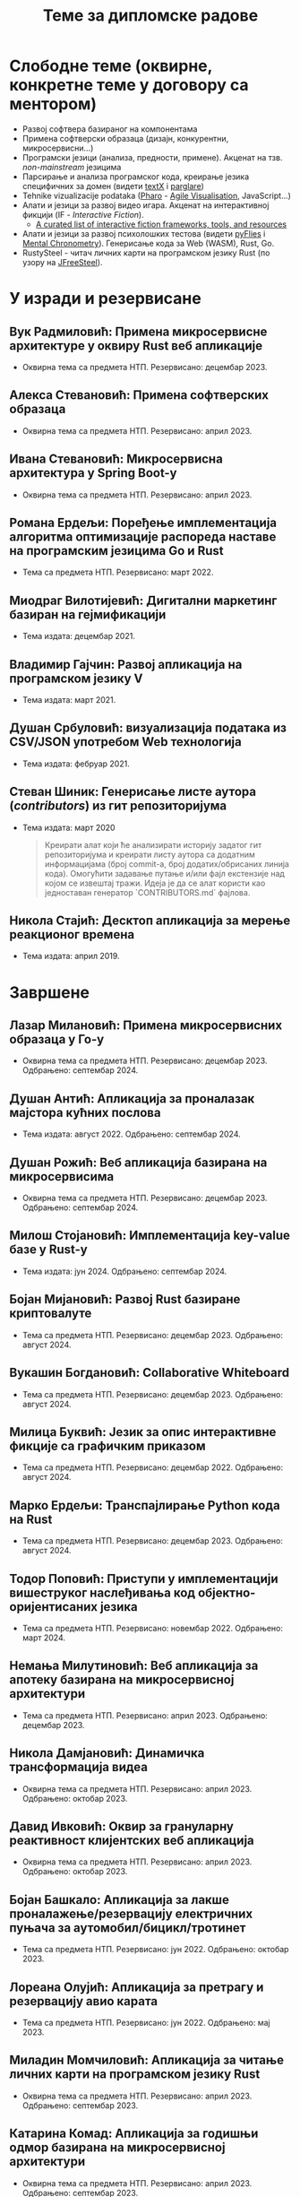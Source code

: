 #+TITLE: Теме за дипломске радове
#+weight: 100

* Слободне теме (оквирне, конкретне теме у договору са ментором)
- Развој софтвера базираног на компонентама
- Примена софтверски образаца (дизајн, конкурентни, микросервисни...)
- Програмски језици (анализа, предности, примене). Акценат на тзв.
  /non-mainstream/ језицима
- Парсирање и анализа програмског кода, креирање језика специфичних за домен
  (видети [[http://textx.github.io/textX/stable/][textX]] i [[http://www.igordejanovic.net/parglare/stable/][parglare]])
- Tehnike vizualizacije podataka ([[https://pharo.org/][Pharo]] - [[http://agilevisualization.com/][Agile Visualisation]], JavaScript...)
- Алати и језици за развој видео игара. Акценат на интерактивној фикцији (IF -
  /Interactive Fiction/).
  - [[https://github.com/tajmone/awesome-interactive-fiction][A curated list of interactive fiction frameworks, tools, and resources]]
- Алати и језици за развој психолошких тестова (видети [[https://www.youtube.com/watch?v=tSFdYYnQmjA][pyFlies]] i [[https://en.wikipedia.org/wiki/Mental_chronometry][Mental
  Chronometry]]). Генерисање кода за Web (WASM), Rust, Go.
- RustySteel - читач личних карти на програмском језику Rust (по узору на
  [[http://jfreesteel.devbase.net/][JFreeSteel]]).

* У изради и резервисане
** Вук Радмиловић: Примена микросервисне архитектуре у оквиру Rust веб апликације
- Оквирна тема са предмета НТП. Резервисано: децембар 2023.
** Алекса Стевановић: Примена софтверских образаца
- Оквирна тема са предмета НТП. Резервисано: април 2023.
** Ивана Стевановић: Микросервисна архитектура у Spring Boot-у
- Оквирна тема са предмета НТП. Резервисано: април 2023.
** Романа Ердељи: Поређење имплементација алгоритма оптимизације распореда наставе на програмским језицима Go и Rust
- Тема са предмета НТП. Резервисано: март 2022.
** Миодраг Вилотијевић: Дигитални маркетинг базиран на гејмификацији
- Тема издата: децембар 2021.
** Владимир Гајчин: Развој апликација на програмском језику V
- Тема издата: март 2021.

** Душан Србуловић: визуализација података из CSV/JSON употребом Web технологија
- Тема издата: фебруар 2021.

** Стеван Шиник: Генерисање листе аутора (/contributors/) из гит репозиторијума
- Тема издата: март 2020

  #+begin_quote
  Креирати алат који ће анализирати историју задатог гит репозиторијума и
  креирати листу аутора са додатним информацијама (број commit-a, број
  додатих/обрисаних линија кода). Омогућити задавање путање и/или фајл
  екстензије над којом се извештај тражи. Идеја је да се алат користи као
  једноставан генератор `CONTRIBUTORS.md` фајлова.
  #+end_quote

** Никола Стајић: Десктоп апликација за мерење реакционог времена
- Тема издата: април 2019.

* Завршене
** Лазар Милановић: Примена микросервисних образаца у Го-у
- Оквирна тема са предмета НТП. Резервисано: децембар 2023. Одбрањено: септембар 2024.
** Душан Антић: Апликација за проналазак мајстора кућних послова
- Тема издата: август 2022. Одбрањено: септембар 2024.
** Душан Рожић: Веб апликација базирана на микросервисима
- Оквирна тема са предмета НТП. Резервисано: децембар 2023. Одбрањено: септембар 2024.
** Милош Стојановић: Имплементација key-value базе у Rust-у
- Тема издата: јун 2024. Одбрањено: септембар 2024.
** Бојан Мијановић: Развој Rust базиране криптовалуте
- Тема са предмета НТП. Резервисано: децембар 2023. Одбрањено: август 2024.
** Вукашин Богдановић: Collaborative Whiteboard
- Тема са предмета НТП. Резервисано: децембар 2023. Одбрањено: август 2024.
** Милица Буквић: Језик за опис интерактивне фикције са графичким приказом
- Тема са предмета НТП. Резервисано: децембар 2022. Одбрањено: август 2024.
** Марко Ердељи: Транспајлирање Python кода на Rust
- Тема са предмета НТП. Резервисано: децембар 2023. Одбрањено: август 2024.
** Тодор Поповић: Приступи у имплементацији вишеструког наслеђивања код објектно-оријентисаних језика
- Тема са предмета НТП. Резервисано: новембар 2022. Одбрањено: март 2024.
** Немања Милутиновић: Веб апликација за апотеку базирана на микросервисној архитектури
- Тема са предмета НТП. Резервисано: април 2023. Одбрањено: децембар 2023.
** Никола Дамјановић: Динамичка трансформација видеа
- Оквирна тема са предмета НТП. Резервисано: април 2023. Одбрањено: октобар 2023.
** Давид Ивковић: Оквир за грануларну реактивност клијентских веб апликација
- Оквирна тема са предмета НТП. Резервисано: април 2023. Одбрањено: октобар 2023.
** Бојан Башкало: Апликација за лакше проналажење/резервацију електричних пуњача за аутомобил/бицикл/тротинет
- Тема са предмета НТП. Резервисано: јун 2022. Одбрањено: октобар 2023.
** Лореана Олујић: Апликација за претрагу и резервацију авио карата
- Тема са предмета НТП. Резервисано: јун 2022. Одбрањено: мај 2023.
** Миладин Момчиловић: Апликација за читање личних карти на програмском језику Rust
- Оквирна тема са предмета НТП. Резервисано: април 2023. Одбрањено: септембар 2023.
** Катарина Комад: Апликација за годишњи одмор базирана на микросервисној архитектури
- Оквирна тема са предмета НТП. Резервисано: април 2023. Одбрањено: септембар 2023.
** Алекса Симић: Jeзик и алат за креирање игара интерактивне фикције са графичким корисничким интерфејсом и генерисањем слика на основу текста
- Оквирна тема са предмета НТП. Резервисано: април 2023. Одбрањено: септембар 2023.
** Лазар Павловић: Генератор кода на основу UML дијаграма класа
- Оквирна тема са предмета НТП. Резервисано: април 2023. Одбрањено: септембар 2023.
** Нађа Гвозденац: Веб апликација за библиотеку базирана на микросервисној архитектури
- Тема са предмета НТП. Резервисано: јун 2022. Одбрањено: март 2023.
** Зоран Јанков: апликација за контролу и праћење верзија изворног кода
- Тема издата: јун 2022, одбрањено: октобар 2022.
** Никола Петровић: апликација за дискусију, оцењивање и писање рецензија о музицарима, песмама и албумима
- Тема издата: јун 2022, одбрањено: октобар 2022.
** Јелена Стојановић: Апликација за избор биљака базирана на микросервисној архитектури
- Тема издата: јун 2022, одбрањено: октобар 2022.
** Анастасија Ђурић: Генератор Go програмског кода за Silvera језик
- Тема издата: јун 2022, одбрањено: октобар 2022.
** Вељко Тошић: Апликација за подршку превоза људи дељењем возила
- Тема издата: август 2022, одбрањено: септембар 2022.
** Марко Бјелица: Апликација за наручивање хране и пића заснована на микросервисној архитектури
- Тема издата: август 2022, одбрањено: септембар 2022.
** Милош Поповић: Развој микросервисне апликације са фокусом на оркестрацију компоненти и скалирање
- Тема издата: јул 2022, одбрањено: септембар 2022.
** Владимир Јовин: Генератор Python програмског кода за Silvera језик
- Тема издата: јул 2022, одбрањено: септембар 2022.
** Милован Миловановић: Платформа за гледање и дељење видео садржаја
- Тема издата: јул 2022, одбрањено: септембар 2022.
** Даниел Божанић: микросервисна апликација за кориснике рачунарских игара
- Тема издата: јун 2022, одбрањено: септембар 2022.
** Младен Васић: микросервисна апликација за куповину и продају аутомобила
- Тема издата: јун 2022, одбрањено: септембар 2022.
** Исидора Станић: Апликација за избор подних и зидних облога
- Тема издата: јун 2022, одбрањено: септембар 2022.
** Марија Кастратовић: GoBooking - портал за туристичку агенцију базиран на микросервисној архитектури
- Тема издата: новембар 2021, одбрањено: септембар 2022.
** Димитрије Каранфиловић: Апликација за претрагу, оцењивање и наручивање пића
- Тема издата: јун 2022, одбрањено: септембар 2022.
** Алберт Макан: Генератор C# програмског кода за Silvera језик
- Тема издата: јул 2022, одбрањено: септембар 2022.
** Алекса Домић: Конвертор модела за /Hardware-In-The-Loop/ симулације
- Тема издата: 2017, одбрањено: мај 2022.
** Давид Дрвар: развој микросервиса на програмском језику Go
- Тема издата: март 2021, одбрањено: децембар 2021.
** Матија Петровић: ClinicHub – портал за клинике базиран на микросервисној архитектури
- Тема издата: септембар 2021, одбрањено: октобар 2021.
- https://github.com/matijapetrovic/clinichub

** Алекса Гољовић: Портал за биоскоп базиран на микросервисној архитектури
- Тема издата: септембар 2021, одбрањено: октобар 2021.
- https://github.com/aleksag12/go-cinema

** Бојан Попржен: Имплементација обрасца проточне обраде на програмском језику Go
- Тема издата: септембар 2021, одбрањено: октобар 2021.
- https://github.com/ele7ija/go-pipelines

** Владимир Родушек: Графички кориснички интерфејс за дизајнирање и развој интерактивне фикције
- Тема издата: јун 2021, одбрањено: октобар 2021.
- https://github.com/rodusek-v/gui-tad
- Видети: [[https://github.com/tajmone/awesome-interactive-fiction][A curated list of interactive fiction frameworks, tools, and resources]]

** Петар Церовић: Електронска сервисна књига возила
- Тема издата: март 2021, одбрањено: октобар 2021.

** Милена Лакетић: Дизајн и имплементација софтвера за анализу Smalltalk програмског кода
- Тема издата: март 2021, одбрањено: септембар 2021.
- https://github.com/specnazm/smalltalk-parser

** Јелена Цупаћ: Развој микросервиса на програмском језику Rust
- Тема издата: април 2021, одбрањено: септембар 2021.
- https://github.com/jelenac11/Rust-Microservices

** Дамјан Манојловић: Симулација преживљавања популације јединки
- Тема издата: август 2021, одбрањено: септембар 2021.
- https://github.com/Damjan032/SurvivalSimulation

** Харис Гегић: визуализација алгоритама и структура података
- Тема издата: фебруар 2021, одбрањено: септембар 2021.
- https://github.com/gegic/alharismi

** Кристина Ђерег: Креирање матрице растојања за решавање проблема трговачког путника
- Тема издата: новембар 2020, одбрањено: јун 2021.
- https://github.com/kristinadj/TSP-Matrix

** Вук Владисављевић: Развој мобилних апликација употребом Flutter оквира и Dart програмског језика
- Тема издата: март 2021, одбрањено: јун 2021.
- https://github.com/VukVladisavljevic/crypto_tracker/

** Немања Жунић: Апликација за праћење времена проведеног у употреби мобилног телефона
- Тема издата: октобар 2018; одбрањено: децембар 2020.
- https://github.com/C0mpy/phone-usage-server
- https://github.com/C0mpy/phone-usage-app

** Ана Пјевић: Оптимизација проблема транспорта пакета на програмском језику Go
- Тема издата: новембар 2020; одбрањено: децембар 2020.
- https://github.com/ancicii/NTP

** Ана Мијаиловић: Серијска и паралелна имплементација алата за манипулацију фајловима и фолдерима
- Тема издата: јул 2020, одбрањено: октобар 2020.

** Михајло Јовковић: Језик и алат за креирање IF (Interactive Fiction) игара
- Тема издата: јун 2020, одбрањено: октобар 2020.
- https://github.com/Misk23/IFCreationTool
- Видети: [[https://github.com/tajmone/awesome-interactive-fiction][A curated list of interactive fiction frameworks, tools, and resources]]

** Никола Шарић: Друштвена мрежа за музичаре
- Тема издата: септембар 2020, одбрањено: октобар 2020.
- https://github.com/NikolaSaric/ntp

** Милица Војновић: Апликација за оптимизацију превоза лекова и медицинске опреме између Covid центара
- Тема издата: октобар 2020, одбрањено: октобар 2020.

** Душан Стевић: Анализа серијске и паралелне имплементације алгоритама базираних на Монте Карло методи
- започето: септембар 2020, Одбрањено: октобар 2020.
- https://github.com/DusanStevic/NTP

** Вукашин Јанковић: Веб апликација за мерење реакционог времена
- Тема издата: април 2019, одбрањено: септембар 2020.
- https://github.com/vulevule/ReactionMate
- Видети:
  + https://en.wikipedia.org/wiki/Mental_chronometry
  + https://www.humanbenchmark.com/tests/reactiontime

** Димитрије Михајловиски: Генаратор упитника на бази LaTeX-а
- Тема издата: октобар 2019, одбрањено: јул 2020.
- https://github.com/dimmih/questionnaire

#+begin_quote
 Креирати базу питања и wеб апликацију за претрагу и ажурирање базе. На
 основу задатих критеријума (број питања, тежина и сл.) генерисати упитник у
 pdf формату (употребом LateX-a).
#+end_quote

** Дејан Шоргић: Миграција pyFlies језика на textX 2 и PsychoPy 3
- Тема издата: јул 2019, одбрањено: октобар 2019.
- Видети:
  + https://github.com/igordejanovic/pyFlies
  + https://www.psychopy.org/

** Симона Прокић: Веб апликација за мерење реакционог времена
- Тема издата: април 2019, одбрањено: септембар 2019.
- Vue.js, Express, MongoDB
- Видети:
  + https://en.wikipedia.org/wiki/Mental_chronometry
  + https://www.humanbenchmark.com/tests/reactiontime
